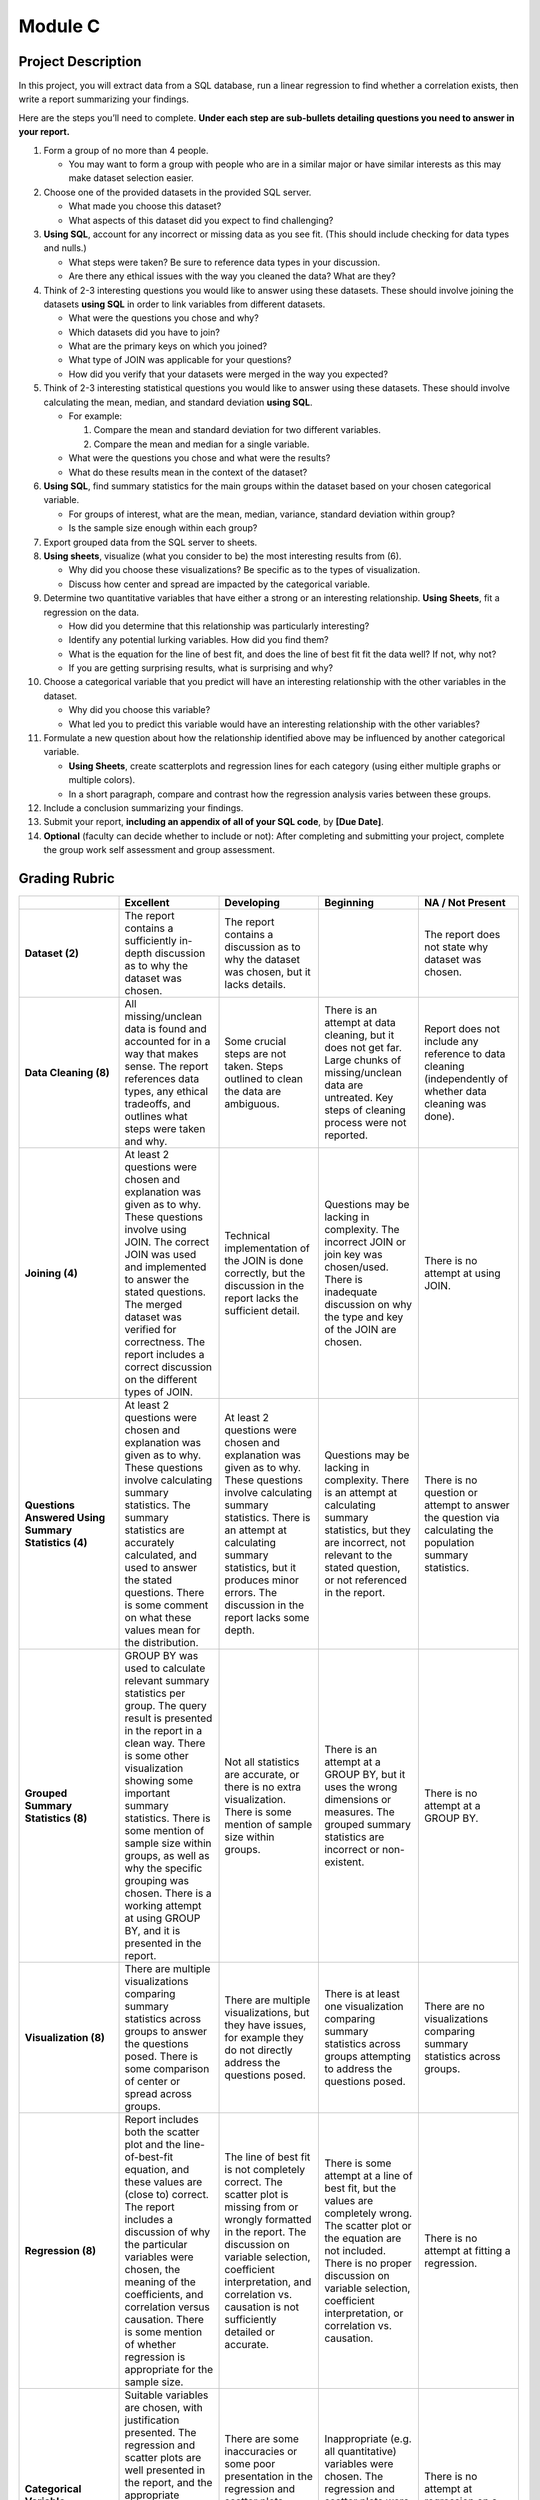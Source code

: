 .. Copyright (C)  Google, Runestone Interactive LLC
   This work is licensed under the Creative Commons Attribution-ShareAlike 4.0
   International License. To view a copy of this license, visit
   http://creativecommons.org/licenses/by-sa/4.0/.


Module C
========

Project Description
-------------------

In this project, you will extract data from a SQL database, run a linear
regression to find whether a correlation exists, then write a report summarizing
your findings.

Here are the steps you’ll need to complete. **Under each step are sub-bullets
detailing questions you need to answer in your report.**

1.  Form a group of no more than 4 people.

    -   You may want to form a group with people who are in a similar major or
        have similar interests as this may make dataset selection easier.

2.  Choose one of the provided datasets in the provided SQL server.

    -   What made you choose this dataset?
    -   What aspects of this dataset did you expect to find challenging?

3.  **Using SQL**, account for any incorrect or missing data as you see fit.
    (This should include checking for data types and nulls.)

    -   What steps were taken? Be sure to reference data types in your
        discussion.
    -   Are there any ethical issues with the way you cleaned the data? What are
        they?

4.  Think of 2-3 interesting questions you would like to answer using these
    datasets. These should involve joining the datasets **using SQL** in order
    to link variables from different datasets.

    -   What were the questions you chose and why?
    -   Which datasets did you have to join?
    -   What are the primary keys on which you joined?
    -   What type of JOIN was applicable for your questions?
    -   How did you verify that your datasets were merged in the way you
        expected?

5.  Think of 2-3 interesting statistical questions you would like to answer
    using these datasets. These should involve calculating the mean, median, and
    standard deviation **using SQL**.

    -   For example:

        1.  Compare the mean and standard deviation for two different variables.
        2.  Compare the mean and median for a single variable.

    -   What were the questions you chose and what were the results?

    -   What do these results mean in the context of the dataset?

6.  **Using SQL**, find summary statistics for the main groups within the
    dataset based on your chosen categorical variable.

    -   For groups of interest, what are the mean, median, variance, standard
        deviation within group?
    -   Is the sample size enough within each group?

7.  Export grouped data from the SQL server to sheets.

8.  **Using sheets**, visualize (what you consider to be) the most interesting
    results from (6).

    -   Why did you choose these visualizations? Be specific as to the types of
        visualization.
    -   Discuss how center and spread are impacted by the categorical variable.

9.  Determine two quantitative variables that have either a strong or an
    interesting relationship. **Using Sheets**, fit a regression on the data.

    -   How did you determine that this relationship was particularly
        interesting?
    -   Identify any potential lurking variables. How did you find them?
    -   What is the equation for the line of best fit, and does the line of best
        fit fit the data well? If not, why not?
    -   If you are getting surprising results, what is surprising and why?

10. Choose a categorical variable that you predict will have an interesting
    relationship with the other variables in the dataset.

    -   Why did you choose this variable?
    -   What led you to predict this variable would have an interesting
        relationship with the other variables?

11. Formulate a new question about how the relationship identified above may be
    influenced by another categorical variable.

    -   **Using Sheets**, create scatterplots and regression lines for each
        category (using either multiple graphs or multiple colors).
    -   In a short paragraph, compare and contrast how the regression analysis
        varies between these groups.

12. Include a conclusion summarizing your findings.

13. Submit your report, **including an appendix of all of your SQL code**, by
    **[Due Date]**.

14. **Optional** (faculty can decide whether to include or not): After
    completing and submitting your project, complete the group work self
    assessment and group assessment.


Grading Rubric
--------------

.. list-table::
   :widths: 20 20 20 20 20
   :header-rows: 1
   :stub-columns: 1
   :align: left

   * -
     - **Excellent**
     - **Developing**
     - **Beginning**
     - **NA / Not Present**

   * - **Dataset (2)**
     - The report contains a sufficiently in-depth discussion as to why the
       dataset was chosen.
     - The report contains a discussion as to why the dataset was chosen, but it
       lacks details.
     -
     - The report does not state why dataset was chosen.

   * - **Data Cleaning (8)**
     - All missing/unclean data is found and accounted for in a way that makes
       sense. The report references data types, any ethical tradeoffs, and
       outlines what steps were taken and why.
     - Some crucial steps are not taken. Steps outlined to clean the data are
       ambiguous.
     - There is an attempt at data cleaning, but it does not get far. Large
       chunks of missing/unclean data are untreated. Key steps of cleaning
       process were not reported.
     - Report does not include any reference to data cleaning (independently of
       whether data cleaning was done).

   * - **Joining (4)**
     - At least 2 questions were chosen and explanation was given as to why.
       These questions involve using JOIN. The correct JOIN was used and
       implemented to answer the stated questions. The merged dataset was
       verified for correctness. The report includes a correct discussion on the
       different types of JOIN.
     - Technical implementation of the JOIN is done correctly, but the
       discussion in the report lacks the sufficient detail.
     - Questions may be lacking in complexity. The incorrect JOIN or join key
       was chosen/used. There is inadequate discussion on why the type and key
       of the JOIN are chosen.
     - There is no attempt at using JOIN.

   * - **Questions Answered Using Summary Statistics (4)**
     - At least 2 questions were chosen and explanation was given as to why.
       These questions involve calculating summary statistics. The summary
       statistics are accurately calculated, and used to answer the stated
       questions. There is some comment on what these values mean for the
       distribution.
     - At least 2 questions were chosen and explanation was given as to why.
       These questions involve calculating summary statistics. There is an
       attempt at calculating summary statistics, but it produces minor errors.
       The discussion in the report lacks some depth.
     - Questions may be lacking in complexity. There is an attempt at
       calculating summary statistics, but they are incorrect, not relevant to
       the stated question,  or not referenced in the report.
     - There is no question or attempt to answer the question via calculating
       the population summary statistics.

   * - **Grouped Summary Statistics (8)**
     - GROUP BY was used to calculate relevant summary statistics per group. The
       query result is presented in the report in a clean way. There is some
       other visualization showing some important summary statistics. There is
       some mention of sample size within groups, as well as why the specific
       grouping was chosen. There is a working attempt at using GROUP BY, and it
       is presented in the report.
     - Not all statistics are accurate, or there is no extra visualization.
       There is some mention of sample size within groups.
     - There is an attempt at a GROUP BY, but it uses the wrong dimensions or
       measures. The grouped summary statistics are incorrect or non-existent.
     - There is no attempt at a GROUP BY.

   * - **Visualization (8)**
     - There are multiple visualizations comparing summary statistics across
       groups to answer the questions posed. There is some comparison of center
       or spread across groups.
     - There are multiple visualizations, but they have issues, for example they
       do not directly address the questions posed.
     - There is at least one visualization comparing summary statistics across
       groups attempting to address the questions posed.
     - There are no visualizations comparing summary statistics across groups.

   * - **Regression (8)**
     - Report includes both the scatter plot and the line-of-best-fit equation,
       and these values are (close to) correct. The report includes a discussion
       of  why the particular variables were chosen, the meaning of the
       coefficients, and correlation versus causation. There is some mention of
       whether regression is appropriate for the sample size.
     - The line of best fit is not completely correct. The scatter plot is
       missing from or wrongly formatted in the report. The discussion on
       variable selection, coefficient interpretation, and correlation vs.
       causation is not sufficiently detailed or accurate.
     - There is some attempt at a line of best fit, but the values are
       completely wrong. The scatter plot or the equation are not included.
       There is no proper discussion on variable selection, coefficient
       interpretation, or correlation vs. causation.
     - There is no attempt at fitting a regression.

   * - **Categorical Variable Regression (10)**
     - Suitable variables are chosen, with justification presented. The
       regression and scatter plots are well presented in the report, and the
       appropriate conclusions are reached. There is a paragraph comparing the
       regression with and without the influence of the categorical variable.
     - There are some inaccuracies or some poor presentation in the regression
       and scatter plots. There is a paragraph comparing the regressions but it
       misses key points.
     - Inappropriate (e.g. all quantitative) variables were chosen. The
       regression and scatter plots were not done correctly. There is no
       paragraph comparing the regressions.
     - There is no attempt at regression on a categorical variable.

   * - **Conclusion (4)**
     - The report contains a conclusion section summarizing key findings from
       other rubric areas. It is concise and complete.
     - The report contains a conclusion section, but either contains minor
       inconsistencies with previous findings, or omits relevant findings.
     - The report contains a conclusion section, but it is incomplete or doesn’t
       accurately reflect previous findings.
     - The report does not contain a conclusion section.

   * - **Readability (4)**
     - The report is structured by section, with appropriate headings. The
       report has very few spelling/grammar errors.
     -
     - The report’s structure lacks clarity or is otherwise difficult to read.
       The report has several spelling/grammar errors.
     - There is no report.

   * - **Total (60)**
     -
     -
     -
     -